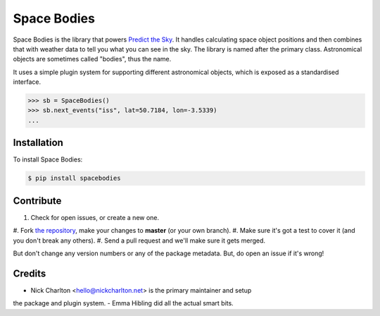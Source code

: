 ============
Space Bodies
============

Space Bodies is the library that powers `Predict the Sky
<http://predictthesky.org>`_. It handles calculating space object positions and
then combines that with weather data to tell you what you can see in the sky.
The library is named after the primary class. Astronomical objects are
sometimes called "bodies", thus the name.

It uses a simple plugin system for supporting different astronomical objects,
which is exposed as a standardised interface.

.. code-block:: pycon
   
   >>> sb = SpaceBodies()
   >>> sb.next_events("iss", lat=50.7184, lon=-3.5339)
   ...

Installation
------------

To install Space Bodies:

.. code-block:: bash

   $ pip install spacebodies

Contribute
----------

#. Check for open issues, or create a new one.
#. Fork `the repository`_, make your changes to **master** (or your own
branch).
#. Make sure it's got a test to cover it (and you don't break any others).
#. Send a pull request and we'll make sure it gets merged.

But don't change any version numbers or any of the package metadata. But, do
open an issue if it's wrong!

.. _`the repository`: https://github.com/PredictTheSky/spacebodies

Credits
-------

- Nick Charlton <hello@nickcharlton.net> is the primary maintainer and setup
the package and plugin system.
- Emma Hibling did all the actual smart bits.

